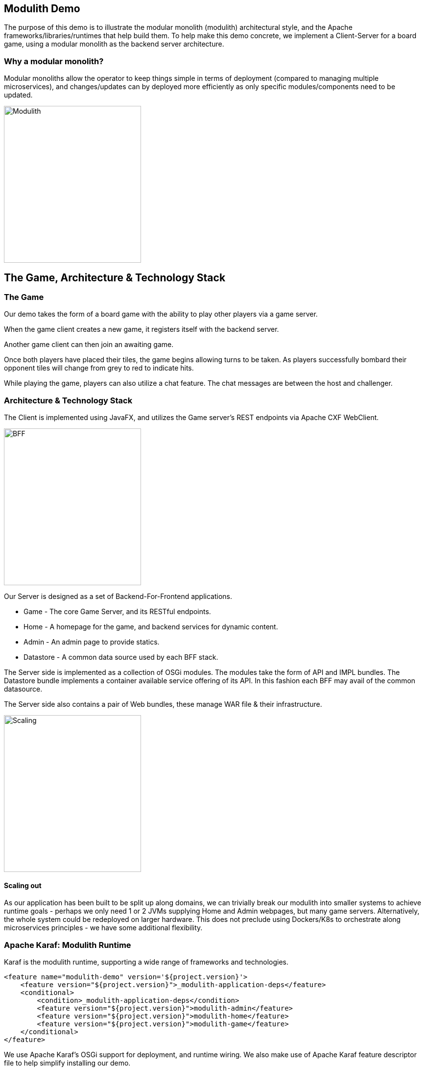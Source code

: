 == Modulith Demo

The purpose of this demo is to illustrate the modular monolith (modulith) architectural style, and the Apache frameworks/libraries/runtimes that help build them. To help make this demo concrete, we implement a Client-Server for a board game, using a modular monolith as the backend server architecture.

=== Why a modular monolith?

Modular monoliths allow the operator to keep things simple in terms of deployment (compared to managing multiple microservices), and changes/updates can by deployed more efficiently as only specific modules/components need to be updated.

image::./assets/images/ModulithDiagram.png[alt=Modulith,width=280,height=320,align="center"]

== The Game, Architecture & Technology Stack

=== The Game

Our demo takes the form of a board game with the ability to play other players via a game server.

When the game client creates a new game, it registers itself with the backend server.

Another game client can then join an awaiting game.

Once both players have placed their tiles, the game begins allowing turns to be taken. As players successfully bombard their opponent tiles will change from grey to red to indicate hits.

While playing the game, players can also utilize a chat feature. The chat messages are between the host and challenger.

=== Architecture & Technology Stack

The Client is implemented using JavaFX, and utilizes the Game server's REST endpoints via Apache CXF WebClient.

image::./assets/images/BFF.png[alt=BFF,width=280,height=320,align="center"]

Our Server is designed as a set of Backend-For-Frontend applications.

 * Game - The core Game Server, and its RESTful endpoints.

 * Home - A homepage for the game, and backend services for dynamic content.

 * Admin - An admin page to provide statics.

 * Datastore - A common data source used by each BFF stack.

The Server side is implemented as a collection of OSGi modules. The modules take the form of API and IMPL bundles. The Datastore bundle implements a container available service offering of its API. In this fashion each BFF may avail of the common datasource.

The Server side also contains a pair of Web bundles, these manage WAR file & their infrastructure.

image::./assets/images/Scaling.png[alt=Scaling,width=280,height=320,align="center"]

==== Scaling out

As our application has been built to be split up along domains, we can trivially break our modulith into smaller systems to achieve runtime goals - perhaps we only need 1 or 2 JVMs supplying Home and Admin webpages, but many game servers. Alternatively, the whole system could be redeployed on larger hardware. This does not preclude using Dockers/K8s to orchestrate along microservices principles - we have some additional flexibility.

=== Apache Karaf: Modulith Runtime

Karaf is the modulith runtime, supporting a wide range of frameworks and technologies.

[,xml,num]
----
<feature name="modulith-demo" version='${project.version}'>
    <feature version="${project.version}">_modulith-application-deps</feature>
    <conditional>
        <condition>_modulith-application-deps</condition>
        <feature version="${project.version}">modulith-admin</feature>
        <feature version="${project.version}">modulith-home</feature>
        <feature version="${project.version}">modulith-game</feature>
    </conditional>
</feature>
----

We use Apache Karaf's OSGi support for deployment, and runtime wiring. We also make use of Apache Karaf feature descriptor file to help simplify installing our demo.

=== Apache CXF: JAX-RS

Apache CXF is an open source software project developing a Web services framework.

[,java,num]
----
private ActiveGames getActiveGames() {
    try {
        WebClient webClient = WebClient.create(host + "/cxf/game/getActiveGames")
                .accept(MediaType.APPLICATION_JSON);
        Response respGet = webClient.get();
        return respGet.readEntity(ActiveGames.class);
    } catch (Exception ex) {
        throw new RuntimeException(ex);
    }
}
----

We use Apache CXF's WebClient to use our Game server's RESTful endpoints.

=== JavaFX

JavaFX is a software platform for creating and delivering desktop applications, as well as rich web applications that can run across a wide variety of devices.

image::./assets/images/GamePlay.png[alt=GamePlay,width=280,height=320,align="center"]

We use JavaFX for our client GUI.

== Build and run the demo.

The client and server projects are both Maven based, as such one need only source JAVA_HOME, and MAVEN_HOME, and make both available on their PATH.

Please review the ReadMe file in the client and server folders.

== Conclusions

The modulith architectural style provides development teams with simplified deployment model, and baked in flexibility for scaling, modification, and feature evolution. Apache Karaf excels at providing a modulith runtime environment to support these kinds of projects.

== About the Authors

link:https://github.com/savoirtech/blogs/blob/main/authors/JamieGoodyear.md[Jamie Goodyear]

== Reaching Out

Please do not hesitate to reach out with questions and comments, here on the Blog, or through the Savoir Technologies website at https://www.savoirtech.com.

== With Thanks

Thank you to the Apache Karaf, CXF, ActiveMQ, and Camel communities.

(c) 2024 Savoir Technologies
